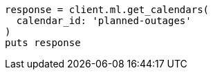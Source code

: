 [source, ruby]
----
response = client.ml.get_calendars(
  calendar_id: 'planned-outages'
)
puts response
----
